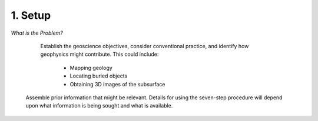 .. _seven_steps_setup:

1. Setup
--------

*What is the Problem?*
   
   Establish the geoscience objectives, consider conventional practice, and
   identify how geophysics might contribute.  This could include:

    - Mapping geology
    - Locating buried objects
    - Obtaining 3D images of the subsurface

 Assemble prior information that might be relevant. Details for using the seven-step procedure will depend upon what information is being sought and what is available.